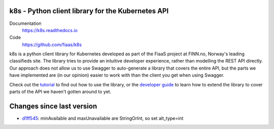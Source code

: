 k8s - Python client library for the Kubernetes API
--------------------------------------------------

|Build Status| |Codacy Quality Badge| |Codacy Coverage Badge|

.. |Build Status| image:: https://semaphoreci.com/api/v1/fiaas/k8s/branches/master/badge.svg
    :target: https://semaphoreci.com/fiaas/k8s
.. |Codacy Quality Badge| image:: https://api.codacy.com/project/badge/Grade/cb51fc9f95464f22b6084379e88fad77
    :target: https://www.codacy.com/app/mortenlj/k8s?utm_source=github.com&utm_medium=referral&utm_content=fiaas/k8s&utm_campaign=badger
.. |Codacy Coverage Badge| image:: https://api.codacy.com/project/badge/Coverage/cb51fc9f95464f22b6084379e88fad77
    :target: https://www.codacy.com/app/mortenlj/k8s?utm_source=github.com&amp;utm_medium=referral&amp;utm_content=fiaas/k8s&amp;utm_campaign=Badge_Coverage

Documentation
    https://k8s.readthedocs.io
Code
    https://github.com/fiaas/k8s

k8s is a python client library for Kubernetes developed as part of the FiaaS project at FINN.no, Norway's leading classifieds site. The library tries to provide an intuitive developer experience, rather than modelling the REST API directly. Our approach does not allow us to use Swagger to auto-generate a library that covers the entire API, but the parts we have implemented are (in our opinion) easier to work with than the client you get when using Swagger.

Check out the tutorial_ to find out how to use the library, or the `developer guide`_ to learn how to extend the library to cover parts of the API we haven't gotten around to yet.

.. _tutorial: http://k8s.readthedocs.io/en/latest/tutorial.html
.. _developer guide: http://k8s.readthedocs.io/en/latest/developer.html


Changes since last version
--------------------------

* `d1ff545`_: minAvailable and maxUnavailable are StringOrInt, so set alt_type=int

.. _d1ff545: https://github.com/fiaas/k8s/commit/d1ff545

